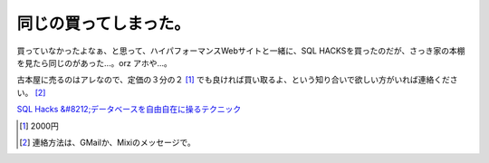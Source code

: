 同じの買ってしまった。
======================

買っていなかったよなぁ、と思って、ハイパフォーマンスWebサイトと一緒に、SQL HACKSを買ったのだが、さっき家の本棚を見たら同じのがあった…。orz アホや…。

古本屋に売るのはアレなので、定価の３分の２ [#]_ でも良ければ買い取るよ、という知り合いで欲しい方がいれば連絡ください。 [#]_ 



`SQL Hacks &#8212;データベースを自由自在に操るテクニック <http://www.amazon.co.jp/exec/obidos/ASIN/4873113318/palmtb-22/ref=nosim/>`_







.. [#] 2000円
.. [#] 連絡方法は、GMailか、Mixiのメッセージで。


.. author:: default
.. categories:: error
.. tags::
.. comments::

